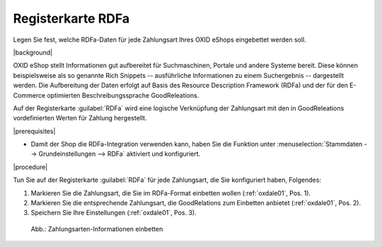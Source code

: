 ﻿Registerkarte RDFa
==================

Legen Sie fest, welche RDFa-Daten für jede Zahlungsart Ihres OXID eShops eingebettet werden soll.

|background|

OXID eShop stellt Informationen gut aufbereitet für Suchmaschinen, Portale und andere Systeme bereit. Diese können beispielsweise als so genannte Rich Snippets -- ausführliche Informationen zu einem Suchergebnis -- dargestellt werden. Die Aufbereitung der Daten erfolgt auf Basis des Resource Description Framework (RDFa) und der für den E-Commerce optimierten Beschreibungssprache GoodReleations.

Auf der Registerkarte :guilabel:`RDFa` wird eine logische Verknüpfung der Zahlungsart mit den in GoodReleations vordefinierten Werten für Zahlung hergestellt.


|prerequisites|

* Damit der Shop die RDFa-Integration verwenden kann, haben Sie die Funktion unter :menuselection:`Stammdaten --> Grundeinstellungen --> RDFa` aktiviert und konfiguriert.

|procedure|

Tun Sie auf der Registerkarte :guilabel:`RDFa` für jede Zahlungsart, die Sie konfiguriert haben, Folgendes:

1. Markieren Sie die Zahlungsart, die Sie im RDFa-Format einbetten wollen (:ref:`oxdale01`, Pos. 1).
2. Markieren Sie die entsprechende Zahlungsart, die GoodRelations zum Einbetten anbietet (:ref:`oxdale01`, Pos. 2).
3. Speichern Sie Ihre Einstellungen (:ref:`oxdale01`, Pos. 3).

.. _oxdale01:

.. figure:: ../../media/screenshots/oxbadc01.png
   :alt: Zahlungsarten-Informationen einbetten
   :width: 650
   :class: with-shadow

   Abb.: Zahlungsarten-Informationen einbetten


.. Intern: oxbadc, Status:, F1: payment_rdfa.html

.. ToDo: #SB: Wirkungsweise/Bug klären (geht es automatisch?) und in EN nachziehen, Bild mit HTML-Resulat ergänzen: typeof="gr:PaymentMethod